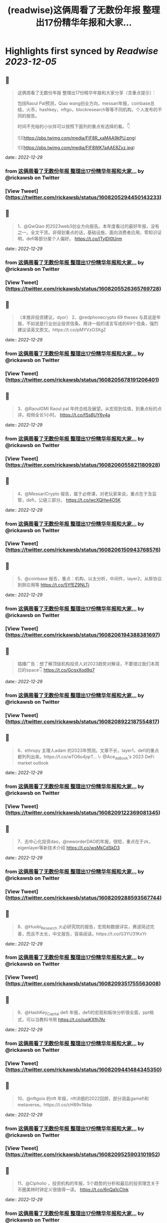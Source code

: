 :PROPERTIES:
:title: (readwise)这俩周看了无数份年报 整理出17份精华年报和大家...
:END:

:PROPERTIES:
:author: [[rickawsb on Twitter]]
:full-title: "这俩周看了无数份年报 整理出17份精华年报和大家..."
:category: [[tweets]]
:url: https://twitter.com/rickawsb/status/1608205294450143233
:image-url: https://pbs.twimg.com/profile_images/1577139853585973248/VFH3Pxe3.png
:END:

* Highlights first synced by [[Readwise]] [[2023-12-05]]
** 📌
#+BEGIN_QUOTE
这俩周看了无数份年报
整理出17份精华年报和大家分享（含重点提示）：

包括Raoul Pal预测，Qiao wang创业方向，messari年报，coinbase总结，火币，hashkey，nftgo，blockresearch等等不同机构，个人发布的不同的报告。

时间不充裕的小伙伴可以按照下面列的重点有选择的看。👇 

![](https://pbs.twimg.com/media/FlF8R_xaMAA9kPU.png) 

![](https://pbs.twimg.com/media/FlF8WK7aAAE8Zxz.jpg) 
#+END_QUOTE
    date:: [[2022-12-29]]
*** from _这俩周看了无数份年报 整理出17份精华年报和大家..._ by @rickawsb on Twitter
*** [View Tweet](https://twitter.com/rickawsb/status/1608205294450143233)
** 📌
#+BEGIN_QUOTE
1、@QwQiao 的2023web3创业方向报告。本年度看过的最好年报，没有之一。全文干货。非得划重点的话，基础设施，面向消费者应用，零知识证明，defi等部分属个人偏好。
https://t.co/lTyIDI0Urm 
#+END_QUOTE
    date:: [[2022-12-29]]
*** from _这俩周看了无数份年报 整理出17份精华年报和大家..._ by @rickawsb on Twitter
*** [View Tweet](https://twitter.com/rickawsb/status/1608205526365769728)
** 📌
#+BEGIN_QUOTE
（本推非投资建议，dyor）
2、@redphonecrypto  69 theses 与其说是年报，不如说是行业创业投资信条。用诗一般的语言写成的69个信条，强烈建议读英文原文。https://t.co/pMYVzO3XgZ 
#+END_QUOTE
    date:: [[2022-12-29]]
*** from _这俩周看了无数份年报 整理出17份精华年报和大家..._ by @rickawsb on Twitter
*** [View Tweet](https://twitter.com/rickawsb/status/1608205678191206401)
** 📌
#+BEGIN_QUOTE
3、@RaoulGMI Raoul pal 年终总结及展望。从宏观到估值，到重点标的点评。视频全长1小时。 https://t.co/fSs8UY6y4a 
#+END_QUOTE
    date:: [[2022-12-29]]
*** from _这俩周看了无数份年报 整理出17份精华年报和大家..._ by @rickawsb on Twitter
*** [View Tweet](https://twitter.com/rickawsb/status/1608206055821180928)
** 📌
#+BEGIN_QUOTE
4、@MessariCrypto 报告，属于必修课，对老玩家来说，重点在于及监管，defi，公链三部分。 https://t.co/wcXQHw4O5K 
#+END_QUOTE
    date:: [[2022-12-29]]
*** from _这俩周看了无数份年报 整理出17份精华年报和大家..._ by @rickawsb on Twitter
*** [View Tweet](https://twitter.com/rickawsb/status/1608206150943768576)
** 📌
#+BEGIN_QUOTE
5、@coinbase 报告，重点：机构，以太分析，中间件，layer2，从胖协议到胖应用等 https://t.co/5YfEZ9NLTj 
#+END_QUOTE
    date:: [[2022-12-29]]
*** from _这俩周看了无数份年报 整理出17份精华年报和大家..._ by @rickawsb on Twitter
*** [View Tweet](https://twitter.com/rickawsb/status/1608206194388381697)
** 📌
#+BEGIN_QUOTE
插播广告：想了解顶级机构投资人对2023趋势对解读，不要错过我们本周日的space👇
https://t.co/GcgxXod9q7 
#+END_QUOTE
    date:: [[2022-12-29]]
*** from _这俩周看了无数份年报 整理出17份精华年报和大家..._ by @rickawsb on Twitter
*** [View Tweet](https://twitter.com/rickawsb/status/1608208922187554817)
** 📌
#+BEGIN_QUOTE
6、ethropy 主理人adam 的2023年预测。文章不长，layer1，defi的重点都列列出来。https://t.co/wTO6o4jqrT…
\- @Ace_da_Book's 2023 DeFi market outlook 
#+END_QUOTE
    date:: [[2022-12-29]]
*** from _这俩周看了无数份年报 整理出17份精华年报和大家..._ by @rickawsb on Twitter
*** [View Tweet](https://twitter.com/rickawsb/status/1608209122369081345)
** 📌
#+BEGIN_QUOTE
7、去中心化投资dao，@neworderDAO的年报，很短，重点在于zk，eigenlayer等新技术介绍
https://t.co/wsMkCdSkD3 
#+END_QUOTE
    date:: [[2022-12-29]]
*** from _这俩周看了无数份年报 整理出17份精华年报和大家..._ by @rickawsb on Twitter
*** [View Tweet](https://twitter.com/rickawsb/status/1608209288593567744)
** 📌
#+BEGIN_QUOTE
8、@Huobi_Research
 火必研究院的报告，宏观和数据详实，赛道简述完善，而且不太长，中文报告，容易阅读。https://t.co/G3YU31KxYr 
#+END_QUOTE
    date:: [[2022-12-29]]
*** from _这俩周看了无数份年报 整理出17份精华年报和大家..._ by @rickawsb on Twitter
*** [View Tweet](https://twitter.com/rickawsb/status/1608209351755563008)
** 📌
#+BEGIN_QUOTE
9、@HashKey_Capital defi 年报，defi的宏观和板块分析很全面，ppt格式，可以当教科书用
https://t.co/iupKXfh7Ar 
#+END_QUOTE
    date:: [[2022-12-29]]
*** from _这俩周看了无数份年报 整理出17份精华年报和大家..._ by @rickawsb on Twitter
*** [View Tweet](https://twitter.com/rickawsb/status/1608209441484345350)
** 📌
#+BEGIN_QUOTE
10、@nftgoio 的nft 年报，nft详细的2022回顾，部分涵盖gamefi和metaverse。https://t.co/cH89v1Ikbp 
#+END_QUOTE
    date:: [[2022-12-29]]
*** from _这俩周看了无数份年报 整理出17份精华年报和大家..._ by @rickawsb on Twitter
*** [View Tweet](https://twitter.com/rickawsb/status/1608209525903101952)
** 📌
#+BEGIN_QUOTE
11、@Cipholio ，投资机构的年报，5个趋势的分析和最后的投资理念关于币圈美林时钟定义很值得一读。
https://t.co/6nQa1cCInk 
#+END_QUOTE
    date:: [[2022-12-29]]
*** from _这俩周看了无数份年报 整理出17份精华年报和大家..._ by @rickawsb on Twitter
*** [View Tweet](https://twitter.com/rickawsb/status/1608209602906296320)
** 📌
#+BEGIN_QUOTE
@Cipholio 13、Polygon 年度回顾及展望
https://t.co/jxSXzarPRG 
#+END_QUOTE
    date:: [[2022-12-29]]
*** from _这俩周看了无数份年报 整理出17份精华年报和大家..._ by @rickawsb on Twitter
*** [View Tweet](https://twitter.com/rickawsb/status/1608210127412416513)
** 📌
#+BEGIN_QUOTE
14、@tcg_crypto 投资机构的年报，对于用户获取，手机端dapp，生态增长部分有独特见解：https://t.co/K1IK70tfos 
#+END_QUOTE
    date:: [[2022-12-29]]
*** from _这俩周看了无数份年报 整理出17份精华年报和大家..._ by @rickawsb on Twitter
*** [View Tweet](https://twitter.com/rickawsb/status/1608210196073164801)
** 📌
#+BEGIN_QUOTE
15、@maxyamp 机构投资人的关于socialfi，保险，品牌nft等细分赛道等2023预测
https://t.co/vsXMuY9hJb 
#+END_QUOTE
    date:: [[2022-12-29]]
*** from _这俩周看了无数份年报 整理出17份精华年报和大家..._ by @rickawsb on Twitter
*** [View Tweet](https://twitter.com/rickawsb/status/1608210268181647360)
** 📌
#+BEGIN_QUOTE
16、The Block Research 2023展望 https://t.co/ASK8jnFU60 
#+END_QUOTE
    date:: [[2022-12-29]]
*** from _这俩周看了无数份年报 整理出17份精华年报和大家..._ by @rickawsb on Twitter
*** [View Tweet](https://twitter.com/rickawsb/status/1608210342798323713)
** 📌
#+BEGIN_QUOTE
17、@AndrewDARMACAP 机构投资人对2023的23个预测：https://t.co/RE6DMNqgBQ 
#+END_QUOTE
    date:: [[2022-12-29]]
*** from _这俩周看了无数份年报 整理出17份精华年报和大家..._ by @rickawsb on Twitter
*** [View Tweet](https://twitter.com/rickawsb/status/1608210419692482560)
** 📌
#+BEGIN_QUOTE
最后，能看到最后的估计都是像我一样的放假也没有其他娱乐的币圈亏钱人。
亏钱人需要抱团取暖，请高抬贵手点赞转发一下吧，希望明年大家能一起回本 😂
https://t.co/aJbVWAIwJB 
#+END_QUOTE
    date:: [[2022-12-29]]
*** from _这俩周看了无数份年报 整理出17份精华年报和大家..._ by @rickawsb on Twitter
*** [View Tweet](https://twitter.com/rickawsb/status/1608211304057298945)